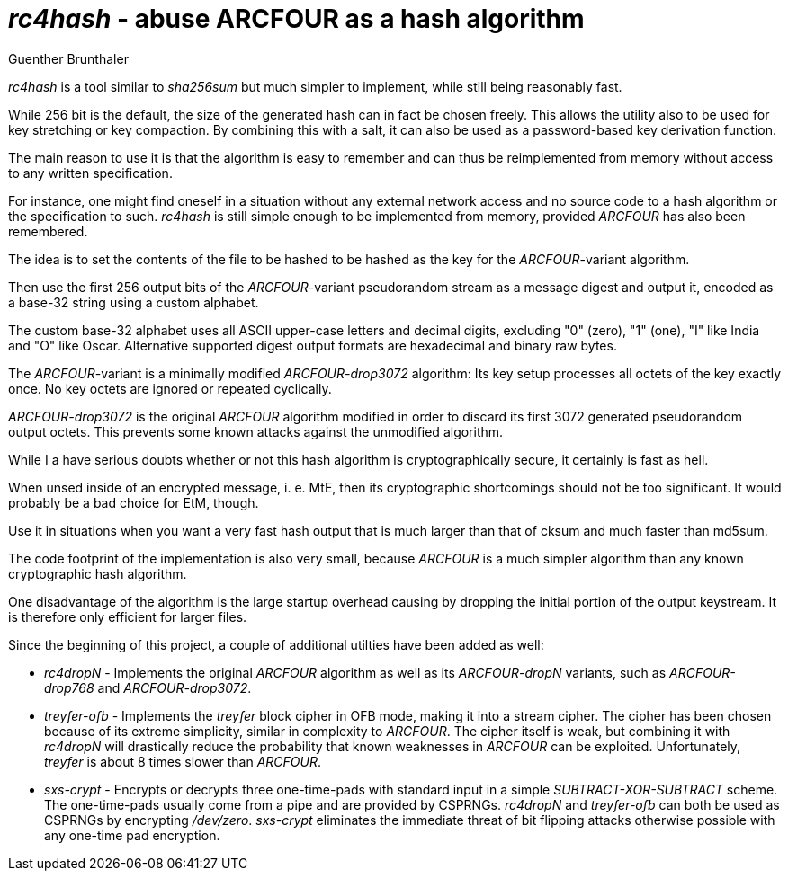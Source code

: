 'rc4hash' - abuse ARCFOUR as a hash algorithm
=============================================
Guenther Brunthaler

'rc4hash' is a tool similar to 'sha256sum' but much simpler to
implement, while still being reasonably fast.

While 256 bit is the default, the size of the generated hash can
in fact be chosen freely. This allows the utility also to be used
for key stretching or key compaction. By combining this with a
salt, it can also be used as a password-based key derivation
function.

The main reason to use it is that the algorithm is easy to
remember and can thus be reimplemented from memory without access
to any written specification.

For instance, one might find oneself in a situation without any
external network access and no source code to a hash algorithm or
the specification to such. 'rc4hash' is still simple enough to be
implemented from memory, provided 'ARCFOUR' has also been
remembered.

The idea is to set the contents of the file to be hashed to be
hashed as the key for the 'ARCFOUR'-variant algorithm.

Then use the first 256 output bits of the 'ARCFOUR'-variant
pseudorandom stream as a message digest and output it, encoded as
a base-32 string using a custom alphabet.

The custom base-32 alphabet uses all ASCII upper-case letters and
decimal digits, excluding "0" (zero), "1" (one), "I" like India
and "O" like Oscar. Alternative supported digest output formats
are hexadecimal and binary raw bytes.

The 'ARCFOUR'-variant is a minimally modified 'ARCFOUR-drop3072'
algorithm: Its key setup processes all octets of the key exactly
once. No key octets are ignored or repeated cyclically.

'ARCFOUR-drop3072' is the original 'ARCFOUR' algorithm modified
in order to discard its first 3072 generated pseudorandom output
octets. This prevents some known attacks against the unmodified
algorithm.

While I a have serious doubts whether or not this hash algorithm
is cryptographically secure, it certainly is fast as hell.

When unsed inside of an encrypted message, i. e. MtE, then its
cryptographic shortcomings should not be too significant. It
would probably be a bad choice for EtM, though.

Use it in situations when you want a very fast hash output that
is much larger than that of cksum and much faster than md5sum.

The code footprint of the implementation is also very small,
because 'ARCFOUR' is a much simpler algorithm than any known
cryptographic hash algorithm.

One disadvantage of the algorithm is the large startup overhead
causing by dropping the initial portion of the output keystream.
It is therefore only efficient for larger files.

Since the beginning of this project, a couple of additional
utilties have been added as well:

* 'rc4dropN' - Implements the original 'ARCFOUR' algorithm as
  well as its 'ARCFOUR-dropN' variants, such as 'ARCFOUR-drop768'
  and 'ARCFOUR-drop3072'.

* 'treyfer-ofb' - Implements the 'treyfer' block cipher in OFB
  mode, making it into a stream cipher. The cipher has been
  chosen because of its extreme simplicity, similar in complexity
  to 'ARCFOUR'. The cipher itself is weak, but combining it with
  'rc4dropN' will drastically reduce the probability that known
  weaknesses in 'ARCFOUR' can be exploited. Unfortunately,
  'treyfer' is about 8 times slower than 'ARCFOUR'.

* 'sxs-crypt' - Encrypts or decrypts three one-time-pads with
  standard input in a simple 'SUBTRACT-XOR-SUBTRACT' scheme. The
  one-time-pads usually come from a pipe and are provided by
  CSPRNGs. 'rc4dropN' and 'treyfer-ofb' can both be used as
  CSPRNGs by encrypting '/dev/zero'. 'sxs-crypt' eliminates the
  immediate threat of bit flipping attacks otherwise possible
  with any one-time pad encryption.
